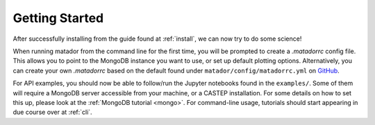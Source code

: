 Getting Started
===============

After successfully installing from the guide found at :ref:`install`, we can now try to do some science!

When running matador from the command line for the first time, you will be prompted to create a `.matadorrc` config file. This allows you to point to the MongoDB instance you want to use, or set up default plotting options. Alternatively, you can create your own `.matadorrc` based on the default found under ``matador/config/matadorrc.yml`` on `GitHub <https://github.com/ml-evs/matador/blob/master/matador/config/matadorrc.yml>`_.

For API examples, you should now be able to follow/run the Jupyter notebooks found in the ``examples/``. Some of them will require a MongoDB server accessible from your machine, or a CASTEP installation. For some details on how to set this up, please look at the :ref:`MongoDB tutorial <mongo>`. For command-line usage, tutorials should start appearing in due course over at :ref:`cli`.
